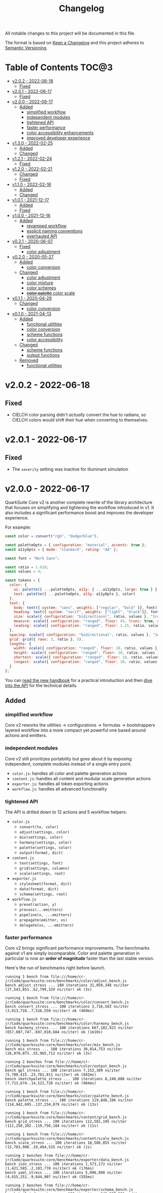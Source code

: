 #+TITLE: Changelog

All notable changes to this project will be documented in this file.

The format is based on [[https://keepachangelog.com/en/1.0.0/][Keep a Changelog]] and this project adheres to [[https://semver.org/spec/v2.0.0.html][Semantic Versioning]].

* Table of Contents :TOC@3:
- [[#v202---2022-06-18][v2.0.2 - 2022-06-18]]
  - [[#fixed][Fixed]]
- [[#v201---2022-06-17][v2.0.1 - 2022-06-17]]
  - [[#fixed-1][Fixed]]
- [[#v200---2022-06-17][v2.0.0 - 2022-06-17]]
  - [[#added][Added]]
    - [[#simplified-workflow][simplified workflow]]
    - [[#independent-modules][independent modules]]
    - [[#tightened-api][tightened API]]
    - [[#faster-performance][faster performance]]
    - [[#color-accessibility-enhancements][color accessibility enhancements]]
    - [[#improved-developer-experience][improved developer experience]]
- [[#v130---2022-02-25][v1.3.0 - 2022-02-25]]
  - [[#added-1][Added]]
  - [[#changed][Changed]]
- [[#v121---2022-02-24][v1.2.1 - 2022-02-24]]
  - [[#fixed-2][Fixed]]
- [[#v120---2022-02-21][v1.2.0 - 2022-02-21]]
  - [[#changed-1][Changed]]
  - [[#fixed-3][Fixed]]
- [[#v110---2022-02-16][v1.1.0 - 2022-02-16]]
  - [[#added-2][Added]]
  - [[#changed-2][Changed]]
- [[#v101---2021-12-17][v1.0.1 - 2021-12-17]]
  - [[#added-3][Added]]
  - [[#fixed-4][Fixed]]
- [[#v100---2021-12-16][v1.0.0 - 2021-12-16]]
  - [[#added-4][Added]]
    - [[#revamped-workflow][revamped workflow]]
    - [[#explicit-naming-conventions][explicit naming conventions]]
    - [[#overhauled-api][overhauled API]]
- [[#v021---2020-06-07][v0.2.1 - 2020-06-07]]
  - [[#fixed-5][Fixed]]
    - [[#color-adjustment][color adjustment]]
- [[#v020---2020-05-27][v0.2.0 - 2020-05-27]]
  - [[#added-5][Added]]
    - [[#color-conversion][color conversion]]
  - [[#changed-3][Changed]]
    - [[#color-adjustment-1][color adjustment]]
    - [[#color-mixture][color mixture]]
    - [[#color-schemes][color schemes]]
    - [[#color-palette-color-scale][+color palette+ color scale]]
- [[#v011---2020-04-29][v0.1.1 - 2020-04-29]]
  - [[#changed-4][Changed]]
    - [[#color-conversion-1][color conversion]]
- [[#v010---2021-04-13][v0.1.0 - 2021-04-13]]
  - [[#added-6][Added]]
    - [[#functional-utilities][functional utilities]]
    - [[#color-conversion-2][color conversion]]
    - [[#scheme-functions][scheme functions]]
    - [[#color-accessibility][color accessibility]]
  - [[#changed-5][Changed]]
    - [[#scheme-functions-1][scheme functions]]
    - [[#output-functions][output functions]]
  - [[#removed][Removed]]
    - [[#functional-utilities-1][functional utilities]]

* v2.0.2 - 2022-06-18

** Fixed

+ CIELCH color parsing didn't /actually/ convert the hue to radians, so CIELCH colors would shift their hue when
  converting to themselves.

* v2.0.1 - 2022-06-17

** Fixed

+ The =severity= setting was inactive for illuminant simulation

* v2.0.0 - 2022-06-17

QuarkSuite Core v2 is another complete rewrite of the library architecture that focuses on simplifying and tightening
the workflow introduced in v1. It also includes a significant performance boost and improves the developer experience.

For example:

#+BEGIN_SRC js
const color = convert("rgb", "dodgerblue");

const paletteOpts = { configuration: "material", accents: true };
const a11yOpts = { mode: "standard", rating: "AA" };

const font = "Work Sans";

const ratio = 1.618;
const values = 4;

const tokens = {
  color: {
    ui: palette({ ...paletteOpts, a11y: { ...a11yOpts, large: true } }, color),
    text: palette({ ...paletteOpts, a11y: a11yOpts }, color)
  },
  text: {
    body: text({ system: "sans", weights: ["regular", "bold" ]}, font),
    heading: text({ system: "serif", weights: ["light", "black"]}, font),
    size: scale({ configuration: "bidirectional", ratio, values }, "1rem"),
    measure: scale({ configuration: "ranged", floor: 45, trunc: true, ratio, values }, "75ch"),
    leading: scale({ configuration: "ranged", floor: 1.25, ratio, values }, 1.5)
  },
  spacing: scale({ configuration: "bidirectional", ratio, values }, "1ex"),
  grid: grid({ rows: 3, ratio }, 5),
  lengths: {
    width: scale({ configuration: "ranged", floor: 10, ratio, values }, "100vw"),
    height: scale({ configuration: "ranged", floor: 10, ratio, values }, "100vh"),
    shortest: scale({ configuration: "ranged", floor: 10, ratio, values }, "100vmin"),
    longest: scale({ configuration: "ranged", floor: 10, ratio, values }, "100vmax"),
  }
};
#+END_SRC

You can [[https://github.com/quarksuite/core/blob/main/HANDBOOK.org][read the new handbook]] for a practical introduction and then [[https://github.com/quarksuite/core/blob/main/API.org][dive into the API]] for the technical details.

** Added

*** simplified workflow

Core v2 reworks the utilities -> configurations -> formulas -> bootstrappers layered workflow into a more compact yet
powerful one based around actions and emitters.

*** independent modules

Core v2 still prioritizes portability but goes about it by exposing independent, complete modules instead of a single
entry point.

+ =color.js=: handles all color and palette generation actions
+ =content.js=: handles all content and modular scale generation actions
+ =exporter.js=: handles all token exporting actions
+ =workflow.js=: handles all advanced functionality

*** tightened API

The API is drilled down to 12 actions and 5 workflow helpers:

+ =color.js=
  + =convert(to, color)=
  + =adjust(settings, color)=
  + =mix(settings, color)=
  + =harmony(settings, color)=
  + =palette(settings, color)=
  + =output(format, dict)=
+ =content.js=
  + =text(settings, font)=
  + =grid(settings, columns)=
  + =scale(settings, root)=
+ =exporter.js=
  + =stylesheet(format, dict)=
  + =data(format, dict)=
  + =schema(settings, root)=

+ =workflow.js=
  + =preset(action, y)=
  + =process(...emitters)=
  + =pipeline(x, ...emitters)=
  + =propagate(emitter, xs)=
  + =delegate(xs, ...emitters)=

*** faster performance

Core v2 brings significant performance improvements. The benchmarks against v1 are simply incomparable. Color and
palette generation in particular is now an *order of magnitude* faster than the last stable version.

Here's the run of benchmarks right before launch.

#+begin_src shell
running 1 bench from file:///home/cr-jr/Code/quarksuite:core/benchmarks/color/adjust_bench.js
bench adjust_stress ... 100 iterations 31,059,348 ns/iter (27,543,853..62,799,329 ns/iter) ok (3s)

running 1 bench from file:///home/cr-jr/Code/quarksuite:core/benchmarks/color/convert_bench.js
bench convert_stress ... 100 iterations 3,716,583 ns/iter (3,013,710..7,516,550 ns/iter) ok (469ms)

running 1 bench from file:///home/cr-jr/Code/quarksuite:core/benchmarks/color/harmony_bench.js
bench harmony_stress ... 100 iterations 667,102,923 ns/iter (657,087,747..697,010,684 ns/iter) ok (1m10s)

running 1 bench from file:///home/cr-jr/Code/quarksuite:core/benchmarks/color/mix_bench.js
bench mix_stress ... 100 iterations 30,014,753 ns/iter (26,078,073..55,965,712 ns/iter) ok (3s)

running 2 benches from file:///home/cr-jr/Code/quarksuite:core/benchmarks/color/output_bench.js
bench gpl_stress ... 100 iterations 7,152,389 ns/iter (5,780,415..23,781,011 ns/iter) ok (842ms)
bench sketchpalette_stress ... 100 iterations 8,240,688 ns/iter (7,713,674..14,122,728 ns/iter) ok (904ms)

running 1 bench from file:///home/cr-jr/Code/quarksuite:core/benchmarks/color/palette_bench.js
bench palette_stress ... 100 iterations 119,840,106 ns/iter (114,942,695..137,234,079 ns/iter) ok (13s)

running 1 bench from file:///home/cr-jr/Code/quarksuite:core/benchmarks/content/grid_bench.js
bench grid_stress ... 100 iterations 112,581,195 ns/iter (111,258,202..119,756,184 ns/iter) ok (11s)

running 1 bench from file:///home/cr-jr/Code/quarksuite:core/benchmarks/content/scale_bench.js
bench scale_stress ... 100 iterations 16,586,855 ns/iter (15,783,908..19,464,515 ns/iter) ok (1s)

running 2 benches from file:///home/cr-jr/Code/quarksuite:core/benchmarks/exporter/data_bench.js
bench json_stress ... 100 iterations 1,573,172 ns/iter (1,421,585..2,103,778 ns/iter) ok (176ms)
bench yaml_stress ... 100 iterations 5,096,098 ns/iter (4,015,251..9,644,907 ns/iter) ok (555ms)

running 2 benches from file:///home/cr-jr/Code/quarksuite:core/benchmarks/exporter/schema_bench.js
bench tailwindcss_stress ... 100 iterations 340,207,906 ns/iter (338,373,124..351,732,590 ns/iter) ok (35s)
bench style_dictionary_stress ... 100 iterations 342,807,761 ns/iter (340,656,522..356,422,199 ns/iter) ok (36s)

running 4 benches from file:///home/cr-jr/Code/quarksuite:core/benchmarks/exporter/stylesheet_bench.js
bench css_stress ... 100 iterations 8,507,013 ns/iter (7,272,616..13,305,865 ns/iter) ok (963ms)
bench scss_stress ... 100 iterations 8,034,568 ns/iter (7,224,880..11,457,692 ns/iter) ok (853ms)
bench less_stress ... 100 iterations 8,134,869 ns/iter (7,228,801..12,678,502 ns/iter) ok (865ms)
bench styl_stress ... 100 iterations 7,561,211 ns/iter (7,084,911..10,677,659 ns/iter) ok (804ms)

bench result: ok. 17 passed; 0 failed; 0 ignored; 0 measured; 0 filtered out (3m5s)
#+end_src

And this is on a PC with a /Celeron/ processor and 3GB of RAM. It'll surely be even faster on many developers' machines.

*** color accessibility enhancements

Core v2 adds refinements to checking and filtering your palettes for accessibility.

+ perception simulators
  + check various forms of colorblindness
  + check contrast sensitivity
  + check illuminants (light sources)
+ custom colorimetric contrast tuning in addition with WCAG accessibility standards

*** improved developer experience

Core v2 includes important quality-of-life updates to make it more straightforward and enjoyable to use.

+ properly documented types and generated for all modules
+ updated NPM package
+ support for JSDelivr and Statically CDNs in addition to the Nest.land package
+ less boilerplate when generating data

* v1.3.0 - 2022-02-25

This minor release updates the implementation of OKLab and OKLCH to [[https://www.w3.org/TR/css-color-4/#specifying-oklab-oklch][adhere to the currently defined spec]].

This means that Quarks System Core now supports the use of colors in most major current and emerging formats.

Specifically:

+ Named colors
+ RGB Hex
+ Functional RGB
+ Functional HSL
+ Functional device-cmyk
+ Functional HWB
+ Functional CIELAB
+ Functional CIELCH
+ Functional OKLab
+ Functional OKLCH

** Added

+ =color_to_oklab=

** Changed

+ renamed =color_to_oklab= to =color_to_oklch=
+ =color_to_oklab= output takes over =oklab= prefix
+ OKLCH color prefix now =oklch=

* v1.2.1 - 2022-02-24

Fixes =color_adjust= and =color_filter= and improves chromatic accuracy for color generation in general.

** Fixed

+ chromatic adjustment through the OKLab color space was /not/ bound to a range 0-0.5. This threw off chromatic accuracy
  and made chroma impossible to filter for

* v1.2.0 - 2022-02-21

This release updates the /object factory/ workflow with more consistent names and better propagation over values and
scales.

+ =$_= will cycle the execution over values (=object.$_adjust()=)
+ =$$_= will cycle the execution over scales (=object.$$_modify()=)

This change allows you even more control over your generated data.

In addition, the setup has changed:

#+BEGIN_SRC js
import * as Q from "https://x.nest.land/quarksuite:core@1.2.0/mod.js";

const { fn_compose, fn_curry fn_filter, fn_to_factory } = Q;

// Initialize a factory: fn_filter -> [fn] -> fn_to_factory -> (x) => object
const Color = fn_compose(fn_curry(fn_filter, "color") fn_to_factory);

// Create an instance
const swatch = Color("lime");

// Instance methods are encapsulated in its prototype, so you won't see the data
// until you invoke one
console.log(swatch) // {}
console.log(swatch.to_hex()) // { x: "#00ff00" }

// do stuff with it (now only strips the type in translation)
swatch.to_rgb();
swatch.to_scheme_triadic();

// factory methods are shadowed by $_ and $$_ equivalents that transform data recursively.
// $_ iterates over each value recursively and executes, $$_ iterates over scales of values and executes
// e.g.: $_material means ([a, b, c] -> [[50..900], [50..900], [50..900]])
swatch.to_rgb().to_scheme_triadic().$_material();

// Every instance has a data getter that extracts the result
const { data: palette } = swatch.to_rgb().to_scheme_triadic().$_material();

// Which can then be the initializer for another instance
const { data: secondaryPalette } = Color(swatch).$_adjust({ hue: 120 });
#+END_SRC

** Changed

+ `imports_to_module` renamed to `fn_filter`
+ `module_to_factory` renamed to `fn_to_factory`

** Fixed

+ errors with data propagation when the method expected a scale (now handled by =$$_= methods)

* v1.1.0 - 2022-02-16

This release adds support for a factory object workflow. It makes working with low level utilities a little easier by
allowing you to bind them as methods on discrete data types. You can set up this workflow with a few extra lines of
code:

#+BEGIN_SRC js
import * as qsc from "https://x.nest.land/quarksuite:core@1.1.0/mod.js";

const { imports_to_module, module_to_factory } = qsc;

// Initialize the factory
const Color = module_to_factory(imports_to_module("color", qsc));

// Create an instance
const swatch = Color("lime");

// do stuff with it

swatch.rgb();
swatch.rgb().triadic()

// factory methods are shadowed by $-prefixed equivalents that transform data recursively.
// e.g.: $material means ([a, b, c] -> [[50..900], [50..900], [50..900]])
swatch.rgb().triadic().$material();
#+END_SRC

** Added

Factory interface utilities

+ =imports_to_module(type, import)=
+ =module_to_factory(module)=

** Changed

+ =utility= type renamed to =fn= (=fn_compose=, =fn_curry=, =fn_pipe=) as they're not exclusively used by utilities
+ =color_to_scheme_split_complementary= renamed to =color_to_scheme_split=
+ =tokens_to_style_dictionary= renamed to =tokens_to_styledict=

* v1.0.1 - 2021-12-17

** Added

+ Examples for =utility_compose=, =utility_curry=, =utility_pipe=

** Fixed

+ Malformed TSDoc typing
+ Function documentation typos

* v1.0.0 - 2021-12-16

Quarks System Core v1 is here and it's another major rewrite. To begin, the workflow is a completely
different beast. The naming conventions are more deliberate, the design token spec is more or less
settled, and I've reinforced the library's web focus.

** Added

*** revamped workflow

+ Basic: automatic token generation via bootstrapper
+ Intermediate: manual token generation via formulas
+ Advanced: granular token generation via utilities

*** explicit naming conventions

+ =PascalCase= for bootstrapper/formulas
+ =snake_case= for utilities/exporters
+ conventional =camelCase= for internal functionality

*** overhauled API

+ too much to list, recommend [[https://observablehq.com/@cr-jr/qsc-api][reading it]]

* v0.2.1 - 2020-06-07

** Fixed

*** color adjustment

+ bug where the presence of alpha component was implemented in standard LCh(ab) instead of Oklab,
  which rendered the color adjustment achromatic

* v0.2.0 - 2020-05-27

** Added

*** color conversion

+ Added /non-standard/ Oklab (LCh) color format support

** Changed

*** color adjustment

+ All color adjustment functions are now implemented through the Oklab color space for better hue
  linearity and lightness/chroma predictions
+ Adjustments are perceptually uniform and blue hues no longer shift toward purple

*** color mixture

+ Color mixing now uses simpler interpolation formula through the Oklab color space

*** color schemes

+ All basic color schemes have their output explicitly slotted into a fixed scale. This means
  =custom()= is the only true dyanamic color scheme generator. Use it carefully

*** +color palette+ color scale

+ =color_palette.js= module renamed to =color_scale.js= (which is a better description of its purpose)
+ New interpolation formula makes =contrast= parameter slightly more sensitive (particularly with shades)

* v0.1.1 - 2020-04-29

** Changed

*** color conversion

+ refactored conversion logic to be simpler

* v0.1.0 - 2021-04-13

The initial release of Quarks System Core adds several improvements over QuarkSuite 1. For a full
overview of what's different from legacy, consult the [[https://github.com/quarksuite/legacy/blob/master/CHANGELOG.md#v500---2020-12-05][Changelog of QuarkSuite 1]].

This project no longer relies on Node or NPM and is instead served directly from the Arweave
permaweb via [[https://nest.land][nest.land]]. Use =https://x.nest.land/quarksuite:core/mod.js= in a browser console or in
your scripts to get started.

TypeScript is also gone to remove the compile step that would conflict with using the library in its
target environments. Basic type information is provided for development via TSDoc comments.

Top level source files are now modules by default, and the below modules should be preferred for importing:

+ =mod.js=: the entry point for the entire public API (aggregates the following)
  - =utilities.js=: contains advanced functional utilities
  - =color.js=: contains all color functions
  - =typography.js=: contains all typography functions
  - =modular_scale.js=: contains all functions for using modular scales
  - =design_tokens.js=: contains all build functions

Lastly, I've used literate programming through the development of Quarks System Core to clarify the
implementation details, so you'll find [[https://github.com/quarksuite/core/blob/main/README.org#source-code][the documentation is also the source]].

** Added

*** functional utilities

+ =compose= function for straightforward composition

*** color conversion

+ =device-cmyk=, =hwb=, =lab=, =lch= CSS formats now valid

*** scheme functions

+ simplified =analogous=, =splitComplementary=, =triadic=, =tetradic/dualComplementary=, =square=
  functions provided for basic schemes; no longer need to set modifiers

*** color accessibility

+ =contrast= function for validating or filtering palettes with WCAG color contrast ratios
  recommendations

** Changed

*** scheme functions

+ output of basic schemes slightly rearranged
+ =custom= color scheme generation modified to create colors around the input color symmetrically

*** output functions

+ =yaml= data export added
+ =tw= changed to =tailwind=
+ =sd= changed to =styledict=

** Removed

*** functional utilities

+ =bind= scrapped in favor of JavaScript's native =Function.bind=
